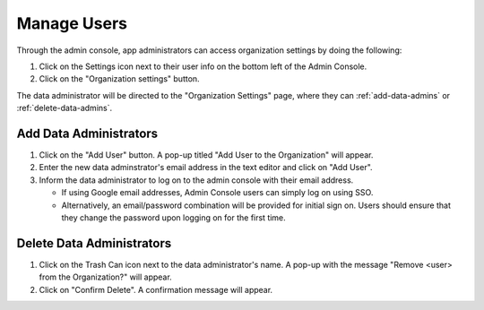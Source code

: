 Manage Users
============

Through the admin console, app administrators can access organization 
settings by doing the following:

#. Click on the Settings icon next to their user info on the bottom left of the Admin Console.
#. Click on the "Organization settings" button.

The data administrator will be directed to the "Organization Settings" page, 
where they can :ref:`add-data-admins` or :ref:`delete-data-admins`.

.. _add-data-admins:

Add Data Administrators
-----------------------

#. Click on the "Add User" button. A pop-up titled "Add User to the Organization" will appear.
#. Enter the new data adminstrator's email address in the text editor and click on "Add User".
#. Inform the data administrator to log on to the admin console with their email address.

   * If using Google email addresses, Admin Console users can simply log on using SSO.
   * Alternatively, an email/password combination will be provided for initial sign on. Users should ensure that they change the password upon logging on for the first time.

.. _delete-data-admins:

Delete Data Administrators
--------------------------

#. Click on the Trash Can icon next to the data administrator's name. A pop-up with the message "Remove <user> from the Organization?" will appear.
#. Click on "Confirm Delete". A confirmation message will appear.